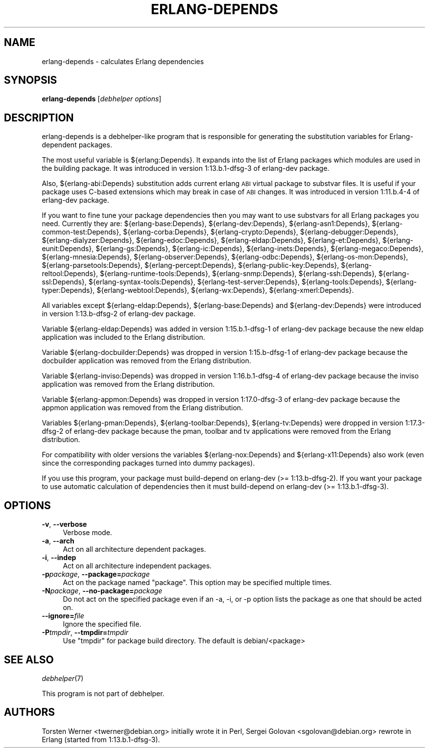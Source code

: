 .\" Automatically generated by Pod::Man 2.1801 (Pod::Simple 3.05)
.\" Modified by Sergei Golovan
.\"
.\" Standard preamble:
.\" ========================================================================
.de Sp \" Vertical space (when we can't use .PP)
.if t .sp .5v
.if n .sp
..
.de Vb \" Begin verbatim text
.ft CW
.nf
.ne \\$1
..
.de Ve \" End verbatim text
.ft R
.fi
..
.\" Set up some character translations and predefined strings.  \*(-- will
.\" give an unbreakable dash, \*(PI will give pi, \*(L" will give a left
.\" double quote, and \*(R" will give a right double quote.  \*(C+ will
.\" give a nicer C++.  Capital omega is used to do unbreakable dashes and
.\" therefore won't be available.  \*(C` and \*(C' expand to `' in nroff,
.\" nothing in troff, for use with C<>.
.tr \(*W-
.ds C+ C\v'-.1v'\h'-1p'\s-2+\h'-1p'+\s0\v'.1v'\h'-1p'
.ie n \{\
.    ds -- \(*W-
.    ds PI pi
.    if (\n(.H=4u)&(1m=24u) .ds -- \(*W\h'-12u'\(*W\h'-12u'-\" diablo 10 pitch
.    if (\n(.H=4u)&(1m=20u) .ds -- \(*W\h'-12u'\(*W\h'-8u'-\"  diablo 12 pitch
.    ds L" ""
.    ds R" ""
.    ds C` ""
.    ds C' ""
'br\}
.el\{\
.    ds -- \|\(em\|
.    ds PI \(*p
.    ds L" ``
.    ds R" ''
'br\}
.\"
.\" Escape single quotes in literal strings from groff's Unicode transform.
.ie \n(.g .ds Aq \(aq
.el       .ds Aq '
.\"
.\" If the F register is turned on, we'll generate index entries on stderr for
.\" titles (.TH), headers (.SH), subsections (.SS), items (.Ip), and index
.\" entries marked with X<> in POD.  Of course, you'll have to process the
.\" output yourself in some meaningful fashion.
.ie \nF \{\
.    de IX
.    tm Index:\\$1\t\\n%\t"\\$2"
..
.    nr % 0
.    rr F
.\}
.el \{\
.    de IX
..
.\}
.\"
.\" Accent mark definitions (@(#)ms.acc 1.5 88/02/08 SMI; from UCB 4.2).
.\" Fear.  Run.  Save yourself.  No user-serviceable parts.
.    \" fudge factors for nroff and troff
.if n \{\
.    ds #H 0
.    ds #V .8m
.    ds #F .3m
.    ds #[ \f1
.    ds #] \fP
.\}
.if t \{\
.    ds #H ((1u-(\\\\n(.fu%2u))*.13m)
.    ds #V .6m
.    ds #F 0
.    ds #[ \&
.    ds #] \&
.\}
.    \" simple accents for nroff and troff
.if n \{\
.    ds ' \&
.    ds ` \&
.    ds ^ \&
.    ds , \&
.    ds ~ ~
.    ds /
.\}
.if t \{\
.    ds ' \\k:\h'-(\\n(.wu*8/10-\*(#H)'\'\h"|\\n:u"
.    ds ` \\k:\h'-(\\n(.wu*8/10-\*(#H)'\`\h'|\\n:u'
.    ds ^ \\k:\h'-(\\n(.wu*10/11-\*(#H)'^\h'|\\n:u'
.    ds , \\k:\h'-(\\n(.wu*8/10)',\h'|\\n:u'
.    ds ~ \\k:\h'-(\\n(.wu-\*(#H-.1m)'~\h'|\\n:u'
.    ds / \\k:\h'-(\\n(.wu*8/10-\*(#H)'\z\(sl\h'|\\n:u'
.\}
.    \" troff and (daisy-wheel) nroff accents
.ds : \\k:\h'-(\\n(.wu*8/10-\*(#H+.1m+\*(#F)'\v'-\*(#V'\z.\h'.2m+\*(#F'.\h'|\\n:u'\v'\*(#V'
.ds 8 \h'\*(#H'\(*b\h'-\*(#H'
.ds o \\k:\h'-(\\n(.wu+\w'\(de'u-\*(#H)/2u'\v'-.3n'\*(#[\z\(de\v'.3n'\h'|\\n:u'\*(#]
.ds d- \h'\*(#H'\(pd\h'-\w'~'u'\v'-.25m'\f2\(hy\fP\v'.25m'\h'-\*(#H'
.ds D- D\\k:\h'-\w'D'u'\v'-.11m'\z\(hy\v'.11m'\h'|\\n:u'
.ds th \*(#[\v'.3m'\s+1I\s-1\v'-.3m'\h'-(\w'I'u*2/3)'\s-1o\s+1\*(#]
.ds Th \*(#[\s+2I\s-2\h'-\w'I'u*3/5'\v'-.3m'o\v'.3m'\*(#]
.ds ae a\h'-(\w'a'u*4/10)'e
.ds Ae A\h'-(\w'A'u*4/10)'E
.    \" corrections for vroff
.if v .ds ~ \\k:\h'-(\\n(.wu*9/10-\*(#H)'\s-2\u~\d\s+2\h'|\\n:u'
.if v .ds ^ \\k:\h'-(\\n(.wu*10/11-\*(#H)'\v'-.4m'^\v'.4m'\h'|\\n:u'
.    \" for low resolution devices (crt and lpr)
.if \n(.H>23 .if \n(.V>19 \
\{\
.    ds : e
.    ds 8 ss
.    ds o a
.    ds d- d\h'-1'\(ga
.    ds D- D\h'-1'\(hy
.    ds th \o'bp'
.    ds Th \o'LP'
.    ds ae ae
.    ds Ae AE
.\}
.rm #[ #] #H #V #F C
.\" ========================================================================
.\"
.IX Title "ERLANG-DEPENDS 1"
.TH ERLANG-DEPENDS 1 "2014\-10\-05" "1:17.3\-dfsg\-2" "Erlang packages for Debian GNU/Linux"
.\" For nroff, turn off justification.  Always turn off hyphenation; it makes
.\" way too many mistakes in technical documents.
.if n .ad l
.nh
.SH "NAME"
erlang\-depends \- calculates Erlang dependencies
.SH "SYNOPSIS"
.IX Header "SYNOPSIS"
\&\fBerlang-depends\fR [\fIdebhelper\ options\fR]
.SH "DESCRIPTION"
.IX Header "DESCRIPTION"
erlang\-depends is a debhelper-like program that is responsible for generating
the substitution variables for Erlang-dependent packages.
.PP
The most useful variable is ${erlang:Depends}. It expands into the list of
Erlang packages which modules are used in the building package. It was
introduced in version 1:13.b.1\-dfsg\-3 of erlang-dev package.
.PP
Also, ${erlang\-abi:Depends} substitution adds current erlang \s-1ABI\s0 virtual
package to substvar files. It is useful if your package uses C-based
extensions which may break in case of \s-1ABI\s0 changes. It was introduced in
version 1:11.b.4\-4 of erlang\-dev package.
.PP
If you want to fine tune your package dependencies then you may want to use
substvars for all Erlang packages you need. Currently they are:
${erlang\-base:Depends},
${erlang\-dev:Depends},
${erlang\-asn1:Depends},
${erlang\-common-test:Depends},
${erlang\-corba:Depends},
${erlang\-crypto:Depends},
${erlang\-debugger:Depends},
${erlang\-dialyzer:Depends},
${erlang\-edoc:Depends},
${erlang\-eldap:Depends},
${erlang\-et:Depends},
${erlang\-eunit:Depends},
${erlang\-gs:Depends},
${erlang\-ic:Depends},
${erlang\-inets:Depends},
${erlang\-megaco:Depends},
${erlang\-mnesia:Depends},
${erlang\-observer:Depends},
${erlang\-odbc:Depends},
${erlang\-os-mon:Depends},
${erlang\-parsetools:Depends},
${erlang\-percept:Depends},
${erlang\-public-key:Depends},
${erlang\-reltool:Depends},
${erlang\-runtime-tools:Depends},
${erlang\-snmp:Depends},
${erlang\-ssh:Depends},
${erlang\-ssl:Depends},
${erlang\-syntax-tools:Depends},
${erlang\-test-server:Depends},
${erlang\-tools:Depends},
${erlang\-typer:Depends},
${erlang\-webtool:Depends},
${erlang\-wx:Depends},
${erlang\-xmerl:Depends}.
.PP
All variables except ${erlang\-eldap:Depends}, ${erlang\-base:Depends}
and ${erlang\-dev:Depends} were introduced in version 1:13.b\-dfsg\-2 of
erlang\-dev package.
.PP
Variable ${erlang\-eldap:Depends} was added in version 1:15.b.1\-dfsg\-1
of erlang\-dev package because the new eldap application was included to the
Erlang distribution.
.PP
Variable ${erlang\-docbuilder:Depends} was dropped in version 1:15.b\-dfsg\-1
of erlang\-dev package because the docbuilder application was removed from the
Erlang distribution.
.PP
Variable ${erlang\-inviso:Depends} was dropped in version 1:16.b.1\-dfsg\-4
of erlang\-dev package because the inviso application was removed from the
Erlang distribution.
.PP
Variable ${erlang\-appmon:Depends} was dropped in version 1:17.0\-dfsg\-3
of erlang\-dev package because the appmon application was removed from the
Erlang distribution.
.PP
Variables ${erlang\-pman:Depends}, ${erlang\-toolbar:Depends}, ${erlang\-tv:Depends}
were dropped in version 1:17.3\-dfsg\-2 of erlang\-dev package because the
pman, toolbar and tv applications were removed from the Erlang distribution.
.PP
For compatibility with older versions the variables
${erlang\-nox:Depends} and ${erlang\-x11:Depends} also work (even since the
corresponding packages turned into dummy packages).
.PP
If you use this program, your package must build-depend on erlang\-dev
(>= 1:13.b\-dfsg\-2). If you want your package to use automatic calculation
of dependencies then it must build-depend on erlang\-dev (>= 1:13.b.1\-dfsg\-3).
.SH "OPTIONS"
.IX Header "OPTIONS"
.IP "\fB\-v\fR, \fB\-\-verbose\fR" 4
.IX Item "-v, --verbose"
Verbose mode.
.IP "\fB\-a\fR, \fB\-\-arch\fR" 4
.IX Item "-a, --arch"
Act on all architecture dependent packages.
.IP "\fB\-i\fR, \fB\-\-indep\fR" 4
.IX Item "-i, --indep"
Act on all architecture independent packages.
.IP "\fB\-p\fR\fIpackage\fR, \fB\-\-package=\fR\fIpackage\fR" 4
.IX Item "-ppackage, --package=package"
Act on the package named \*(L"package\*(R". This option may be specified multiple
times.
.IP "\fB\-N\fR\fIpackage\fR, \fB\-\-no\-package=\fR\fIpackage\fR" 4
.IX Item "-Npackage, --no-package=package"
Do not act on the specified package even if an \-a, \-i, or \-p option lists
the package as one that should be acted on.
.IP "\fB\-\-ignore=\fR\fIfile\fR" 4
.IX Item "--ignore=file"
Ignore the specified file.
.IP "\fB\-P\fR\fItmpdir\fR, \fB\-\-tmpdir=\fR\fItmpdir\fR" 4
.IX Item "-Ptmpdir, --tmpdir=tmpdir"
Use \*(L"tmpdir\*(R" for package build directory. The default is debian/<package>
.SH "SEE ALSO"
.IX Header "SEE ALSO"
\&\fIdebhelper\fR\|(7)
.PP
This program is not part of debhelper.
.SH "AUTHORS"
.IX Header "AUTHORS"
Torsten Werner <twerner@debian.org> initially wrote it in Perl,
Sergei Golovan <sgolovan@debian.org> rewrote in Erlang (started from 1:13.b.1\-dfsg\-3).
